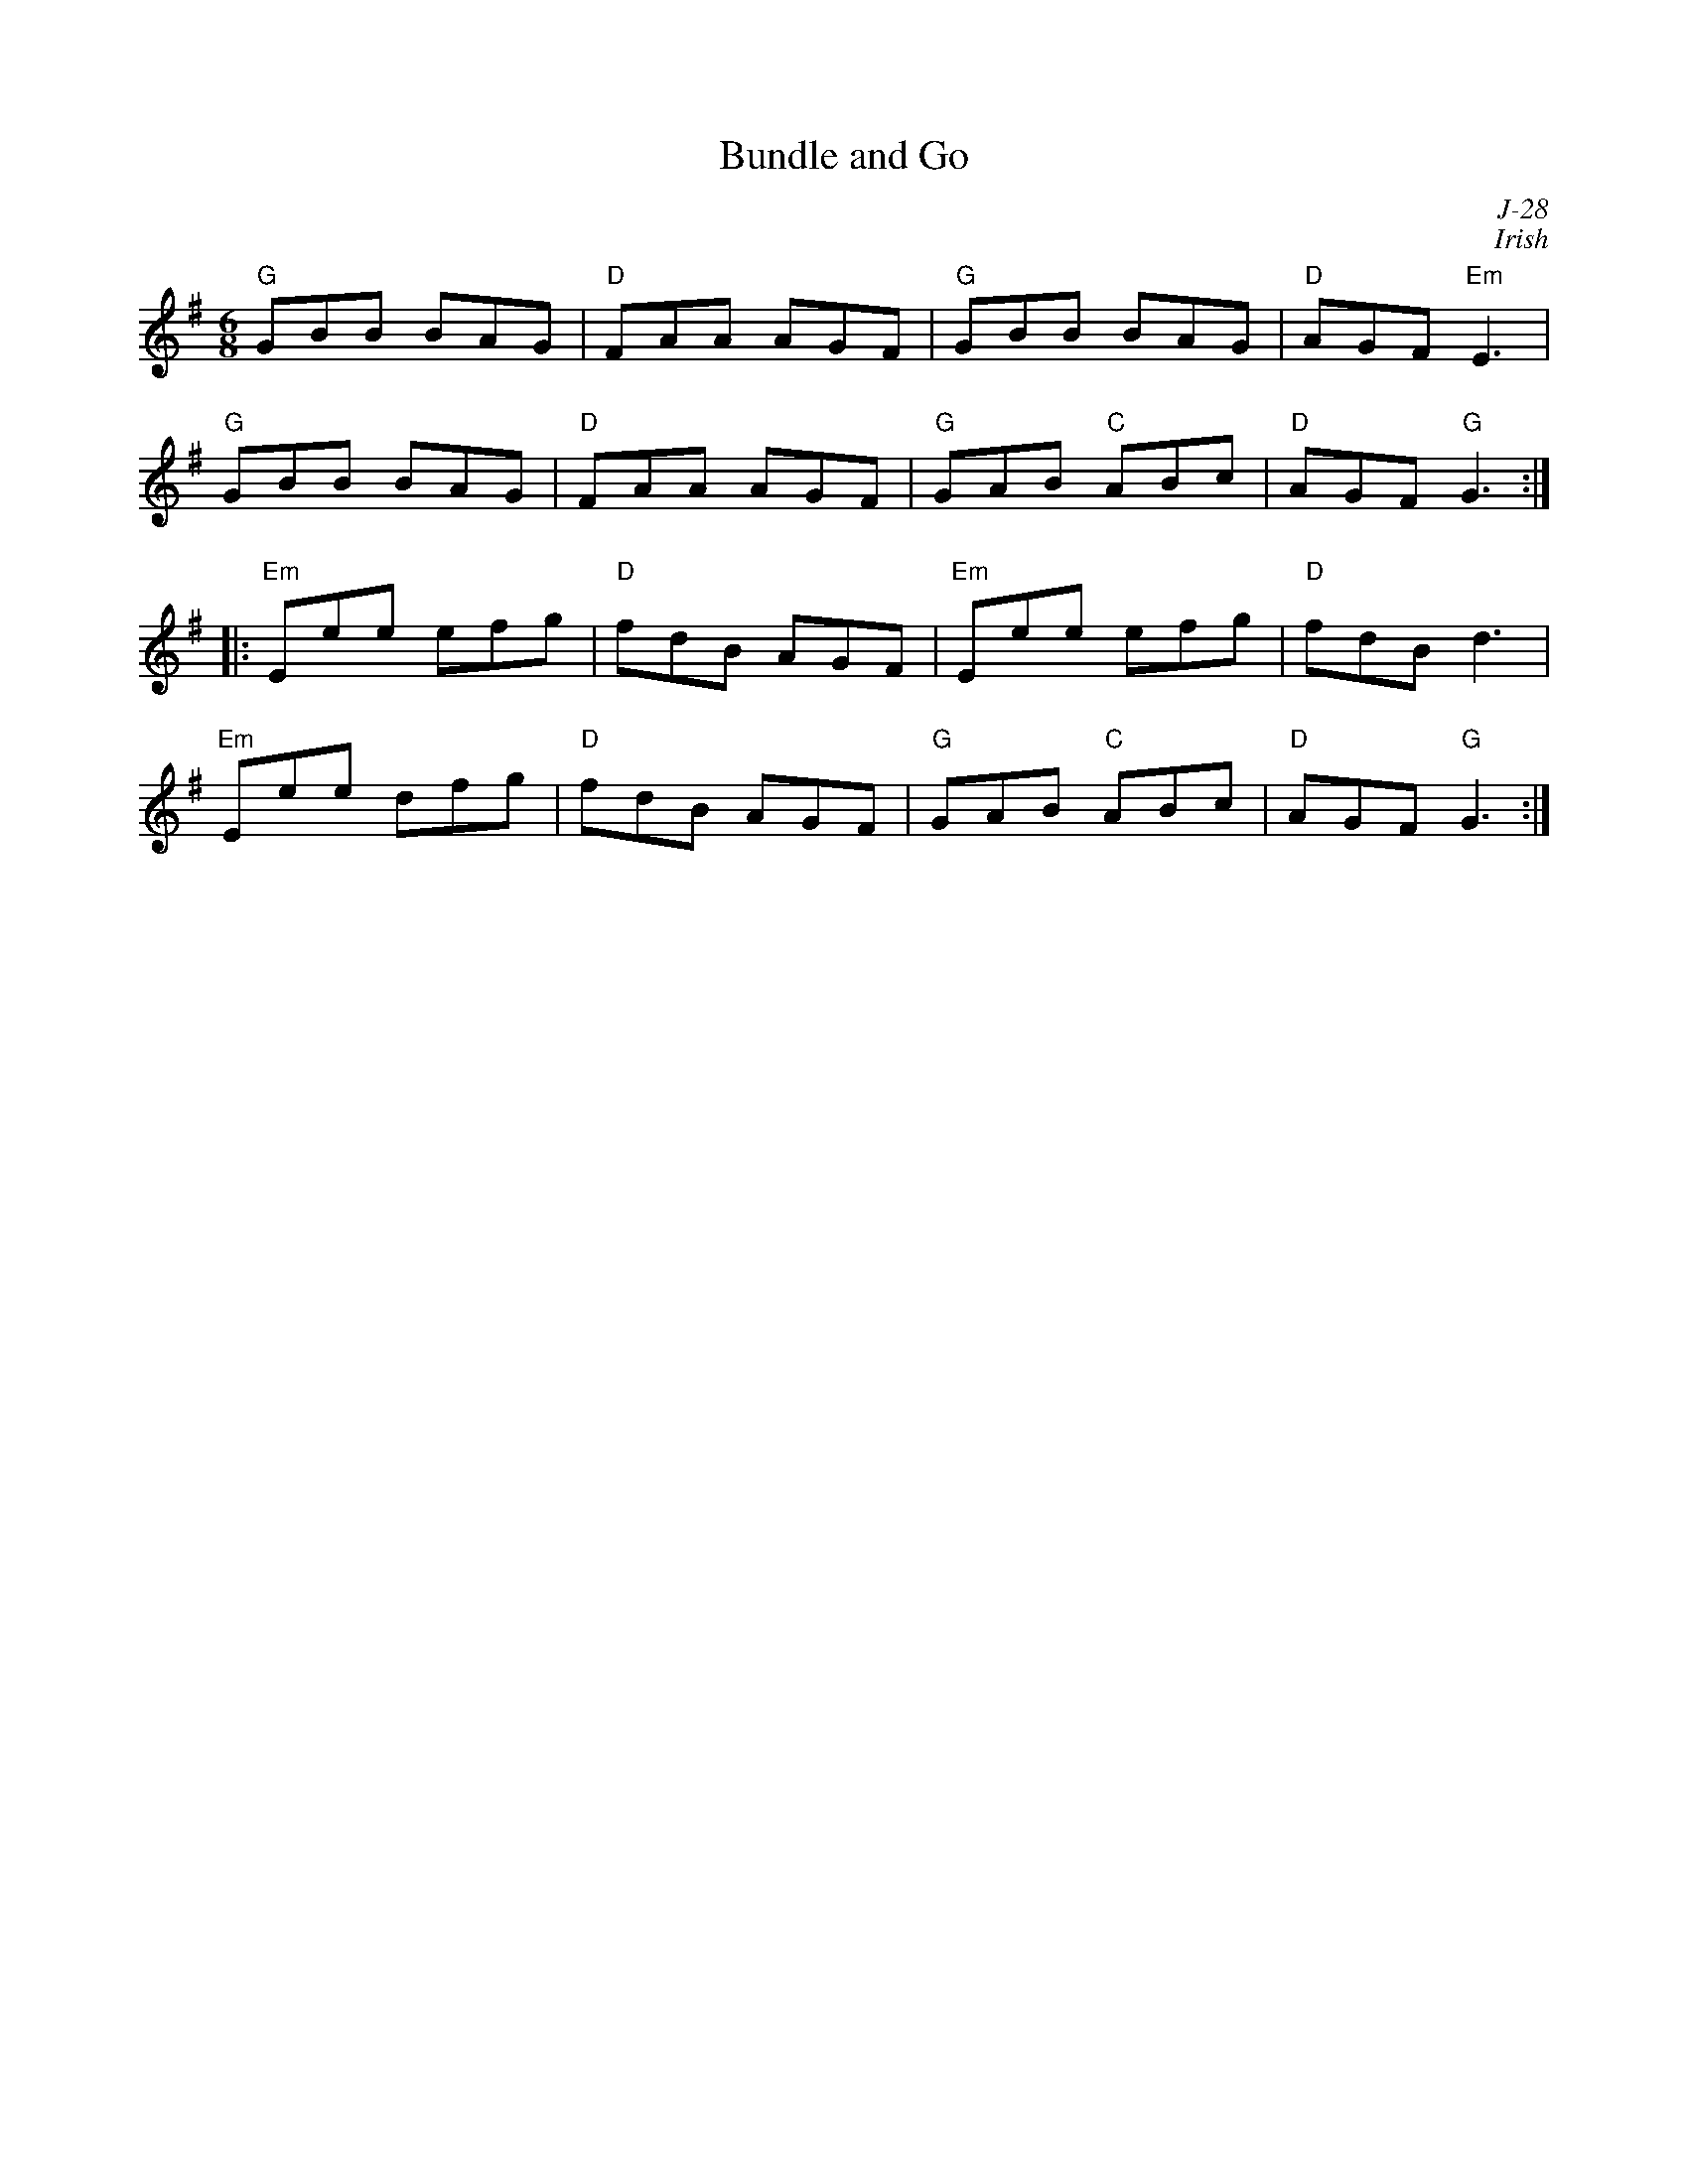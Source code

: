 X:1
T: Bundle and Go
C: J-28
C: Irish
M: 6/8
Z:
R: jig
K: G
"G"GBB BAG| "D"FAA AGF| "G"GBB BAG| "D"AGF "Em"E3|
"G"GBB BAG| "D"FAA AGF| "G"GAB "C"ABc| "D"AGF "G"G3:|
|:\
"Em"Eee efg| "D"fdB AGF| "Em" Eee efg| "D"fdB d3|
"Em"Eee dfg| "D"fdB AGF| "G"GAB "C"ABc| "D"AGF "G"G3:|
%
